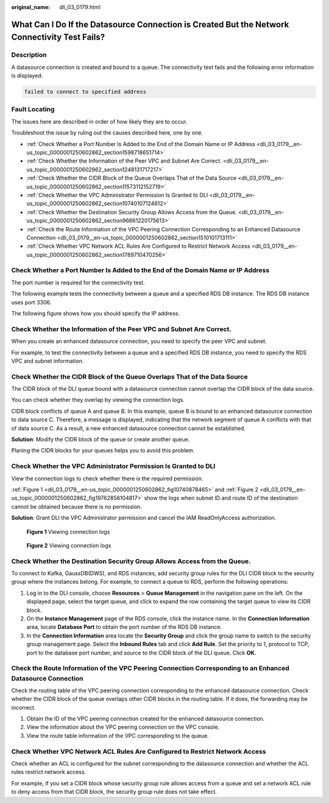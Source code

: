 :original_name: dli_03_0179.html

.. _dli_03_0179:

What Can I Do If the Datasource Connection is Created But the Network Connectivity Test Fails?
==============================================================================================

Description
-----------

A datasource connection is created and bound to a queue. The connectivity test fails and the following error information is displayed:

.. code-block::

   failed to connect to specified address

Fault Locating
--------------

The issues here are described in order of how likely they are to occur.

Troubleshoot the issue by ruling out the causes described here, one by one.

-  :ref:`Check Whether a Port Number Is Added to the End of the Domain Name or IP Address <dli_03_0179__en-us_topic_0000001250602862_section1598718651714>`
-  :ref:`Check Whether the Information of the Peer VPC and Subnet Are Correct. <dli_03_0179__en-us_topic_0000001250602862_section1248131717217>`
-  :ref:`Check Whether the CIDR Block of the Queue Overlaps That of the Data Source <dli_03_0179__en-us_topic_0000001250602862_section11573112152719>`
-  :ref:`Check Whether the VPC Administrator Permission Is Granted to DLI <dli_03_0179__en-us_topic_0000001250602862_section10740107124612>`
-  :ref:`Check Whether the Destination Security Group Allows Access from the Queue. <dli_03_0179__en-us_topic_0000001250602862_section96661220175613>`
-  :ref:`Check the Route Information of the VPC Peering Connection Corresponding to an Enhanced Datasource Connection <dli_03_0179__en-us_topic_0000001250602862_section1510101713111>`
-  :ref:`Check Whether VPC Network ACL Rules Are Configured to Restrict Network Access <dli_03_0179__en-us_topic_0000001250602862_section1789710470256>`

.. _dli_03_0179__en-us_topic_0000001250602862_section1598718651714:

Check Whether a Port Number Is Added to the End of the Domain Name or IP Address
--------------------------------------------------------------------------------

The port number is required for the connectivity test.

The following example tests the connectivity between a queue and a specified RDS DB instance. The RDS DB instance uses port 3306.

The following figure shows how you should specify the IP address.

.. _dli_03_0179__en-us_topic_0000001250602862_section1248131717217:

Check Whether the Information of the Peer VPC and Subnet Are Correct.
---------------------------------------------------------------------

When you create an enhanced datasource connection, you need to specify the peer VPC and subnet.

For example, to test the connectivity between a queue and a specified RDS DB instance, you need to specify the RDS VPC and subnet information.

.. _dli_03_0179__en-us_topic_0000001250602862_section11573112152719:

Check Whether the CIDR Block of the Queue Overlaps That of the Data Source
--------------------------------------------------------------------------

The CIDR block of the DLI queue bound with a datasource connection cannot overlap the CIDR block of the data source.

You can check whether they overlap by viewing the connection logs.

CIDR block conflicts of queue A and queue B. In this example, queue B is bound to an enhanced datasource connection to data source C. Therefore, a message is displayed, indicating that the network segment of queue A conflicts with that of data source C. As a result, a new enhanced datasource connection cannot be established.

**Solution**: Modify the CIDR block of the queue or create another queue.

Planing the CIDR blocks for your queues helps you to avoid this problem.

.. _dli_03_0179__en-us_topic_0000001250602862_section10740107124612:

Check Whether the VPC Administrator Permission Is Granted to DLI
----------------------------------------------------------------

View the connection logs to check whether there is the required permission.

:ref:`Figure 1 <dli_03_0179__en-us_topic_0000001250602862_fig10740878465>` and :ref:`Figure 2 <dli_03_0179__en-us_topic_0000001250602862_fig19762856104817>` show the logs when subnet ID and route ID of the destination cannot be obtained because there is no permission.

**Solution**: Grant DLI the VPC Administrator permission and cancel the IAM ReadOnlyAccess authorization.

.. _dli_03_0179__en-us_topic_0000001250602862_fig10740878465:

.. figure:: /_static/images/en-us_image_0000001377545298.png
   :alt: **Figure 1** Viewing connection logs

   **Figure 1** Viewing connection logs

.. _dli_03_0179__en-us_topic_0000001250602862_fig19762856104817:

.. figure:: /_static/images/en-us_image_0000001427744557.png
   :alt: **Figure 2** Viewing connection logs

   **Figure 2** Viewing connection logs

.. _dli_03_0179__en-us_topic_0000001250602862_section96661220175613:

Check Whether the Destination Security Group Allows Access from the Queue.
--------------------------------------------------------------------------

To connect to Kafka, GaussDB(DWS), and RDS instances, add security group rules for the DLI CIDR block to the security group where the instances belong. For example, to connect a queue to RDS, perform the following operations:

#. Log in to the DLI console, choose **Resources** > **Queue Management** in the navigation pane on the left. On the displayed page, select the target queue, and click |image1| to expand the row containing the target queue to view its CIDR block.
#. On the **Instance Management** page of the RDS console, click the instance name. In the **Connection Information** area, locate **Database Port** to obtain the port number of the RDS DB instance.
#. In the **Connection Information** area locate the **Security Group** and click the group name to switch to the security group management page. Select the **Inbound Rules** tab and click **Add Rule**. Set the priority to 1, protocol to TCP, port to the database port number, and source to the CIDR block of the DLI queue. Click **OK**.

.. _dli_03_0179__en-us_topic_0000001250602862_section1510101713111:

Check the Route Information of the VPC Peering Connection Corresponding to an Enhanced Datasource Connection
------------------------------------------------------------------------------------------------------------

Check the routing table of the VPC peering connection corresponding to the enhanced datasource connection. Check whether the CIDR block of the queue overlaps other CIDR blocks in the routing table. If it does, the forwarding may be incorrect.

#. Obtain the ID of the VPC peering connection created for the enhanced datasource connection.
#. View the information about the VPC peering connection on the VPC console.
#. View the route table information of the VPC corresponding to the queue.

.. _dli_03_0179__en-us_topic_0000001250602862_section1789710470256:

Check Whether VPC Network ACL Rules Are Configured to Restrict Network Access
-----------------------------------------------------------------------------

Check whether an ACL is configured for the subnet corresponding to the datasource connection and whether the ACL rules restrict network access.

For example, if you set a CIDR block whose security group rule allows access from a queue and set a network ACL rule to deny access from that CIDR block, the security group rule does not take effect.

.. |image1| image:: /_static/images/en-us_image_0000001428187933.png
